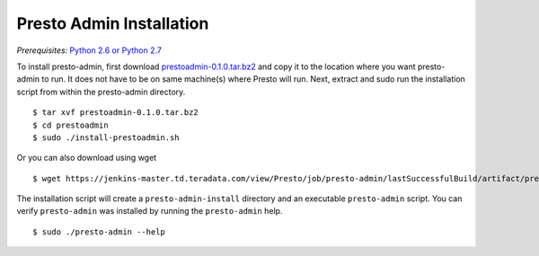 .. _presto-admin-installation-label:

=========================
Presto Admin Installation
=========================
*Prerequisites:* `Python 2.6 or Python 2.7 <https://www.python.org/downloads>`_


To install presto-admin, first download `prestoadmin-0.1.0.tar.bz2 <https://jenkins-master.td.teradata.com/view/Presto/job/presto-admin/lastSuccessfulBuild/artifact/presto-admin/dist/prestoadmin-0.1.0.tar.bz2>`_ and copy it to the location where you want presto-admin to run. It does not have to be on same machine(s) where Presto will run. Next, extract and sudo run the installation script from within the presto-admin directory.
::

 $ tar xvf prestoadmin-0.1.0.tar.bz2
 $ cd prestoadmin
 $ sudo ./install-prestoadmin.sh

Or you can also download using wget
::

 $ wget https://jenkins-master.td.teradata.com/view/Presto/job/presto-admin/lastSuccessfulBuild/artifact/presto-admin/dist/prestoadmin-0.1.0.tar.bz2


The installation script will create a ``presto-admin-install`` directory and an executable ``presto-admin`` script.
You can verify ``presto-admin`` was installed by running the ``presto-admin`` help.
::

 $ sudo ./presto-admin --help

